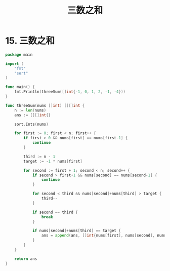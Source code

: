 #+title: 三数之和

* 15. 三数之和

#+begin_src go :main no
  package main

  import (
      "fmt"
      "sort"
  )

  func main() {
      fmt.Println(threeSum([]int{-1, 0, 1, 2, -1, -4}))
  }

  func threeSum(nums []int) [][]int {
      n := len(nums)
      ans := [][]int{}

      sort.Ints(nums)

      for first := 0; first < n; first++ {
          if first > 0 && nums[first] == nums[first-1] {
              continue
          }

          third := n - 1
          target := -1 * nums[first]

          for second := first + 1; second < n; second++ {
              if second > first+1 && nums[second] == nums[second-1] {
                  continue
              }

              for second < third && nums[second]+nums[third] > target {
                  third--
              }

              if second == third {
                  break
              }

              if nums[second]+nums[third] == target {
                  ans = append(ans, []int{nums[first], nums[second], nums[third]})
              }
          }
      }

      return ans
  }
#+end_src

#+RESULTS:
: [[-1 -1 2] [-1 0 1]]

